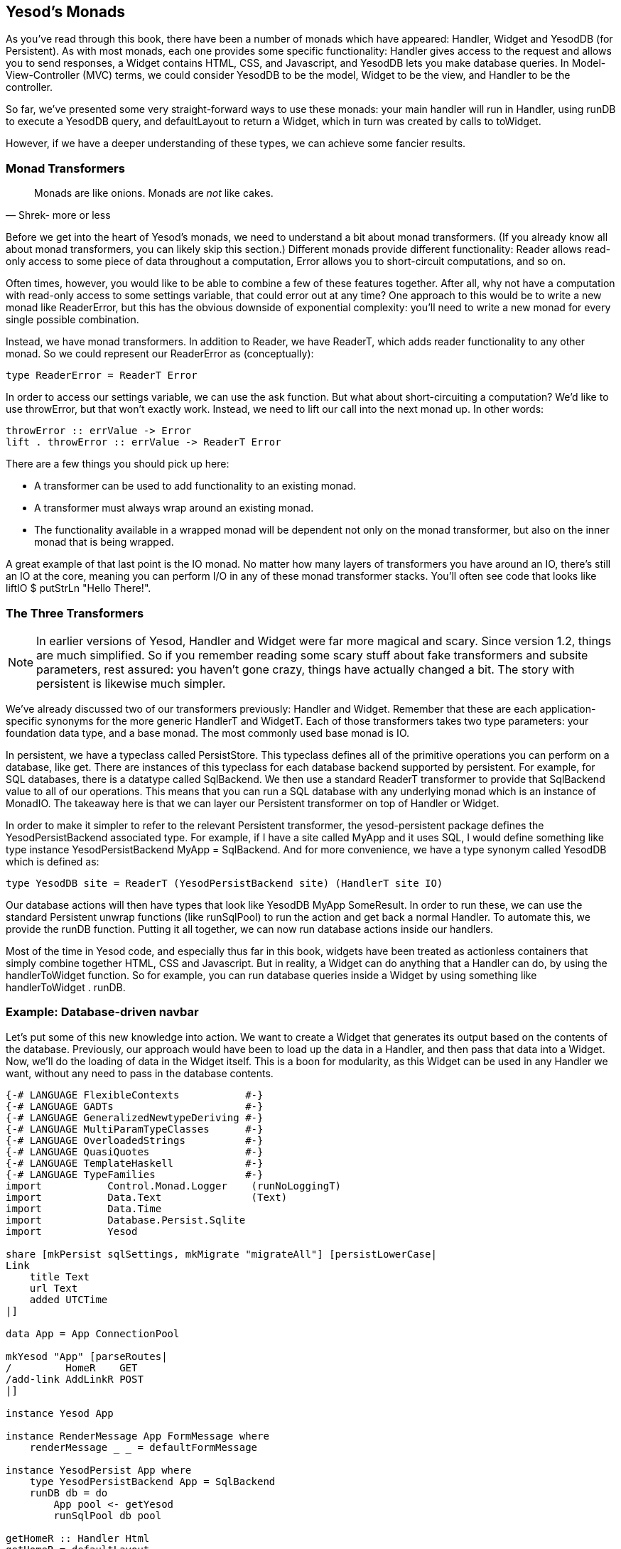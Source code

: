== Yesod's Monads

As you've read through this book, there have been a number of monads which have
appeared: +Handler+, +Widget+ and +YesodDB+ (for Persistent). As with most
monads, each one provides some specific functionality: +Handler+ gives access
to the request and allows you to send responses, a +Widget+ contains HTML, CSS,
and Javascript, and +YesodDB+ lets you make database queries. In
Model-View-Controller (MVC) terms, we could consider +YesodDB+ to be the model,
+Widget+ to be the view, and +Handler+ to be the controller.

So far, we've presented some very straight-forward ways to use these monads:
your main handler will run in +Handler+, using +runDB+ to execute a +YesodDB+
query, and +defaultLayout+ to return a +Widget+, which in turn was created by
calls to +toWidget+.

However, if we have a deeper understanding of these types, we can achieve some
fancier results.

=== Monad Transformers

[quote, Shrek- more or less]
____
Monads are like onions. Monads are _not_ like cakes.
____

Before we get into the heart of Yesod's monads, we need to understand a bit
about monad transformers. (If you already know all about monad transformers,
you can likely skip this section.) Different monads provide different
functionality: +Reader+ allows read-only access to some piece of data
throughout a computation, +Error+ allows you to short-circuit computations, and
so on.

Often times, however, you would like to be able to combine a few of these
features together. After all, why not have a computation with read-only access
to some settings variable, that could error out at any time? One approach to
this would be to write a new monad like +ReaderError+, but this has the obvious
downside of exponential complexity: you'll need to write a new monad for every
single possible combination.

Instead, we have monad transformers. In addition to +Reader+, we have
+ReaderT+, which adds reader functionality to any other monad. So we could
represent our +ReaderError+ as (conceptually):

[source, haskell]
----
type ReaderError = ReaderT Error
----

In order to access our settings variable, we can use the +ask+ function. But
what about short-circuiting a computation? We'd like to use +throwError+, but
that won't exactly work. Instead, we need to +lift+ our call into the next
monad up. In other words:

[source, haskell]
----
throwError :: errValue -> Error
lift . throwError :: errValue -> ReaderT Error
----

There are a few things you should pick up here:

* A transformer can be used to add functionality to an existing monad.
* A transformer must always wrap around an existing monad.
* The functionality available in a wrapped monad will be dependent not only on
  the monad transformer, but also on the inner monad that is being wrapped.

A great example of that last point is the +IO+ monad. No matter how many layers
of transformers you have around an +IO+, there's still an +IO+ at the core,
meaning you can perform I/O in any of these monad transformer stacks. You'll
often see code that looks like +liftIO $ putStrLn "Hello There!"+.

=== The Three Transformers

NOTE: In earlier versions of Yesod, +Handler+ and +Widget+ were far more
magical and scary. Since version 1.2, things are much simplified. So if you
remember reading some scary stuff about fake transformers and subsite
parameters, rest assured: you haven't gone crazy, things have actually changed
a bit. The story with persistent is likewise much simpler.

We've already discussed two of our transformers previously: +Handler+ and
+Widget+. Remember that these are each application-specific synonyms for the
more generic +HandlerT+ and +WidgetT+. Each of those transformers takes two
type parameters: your foundation data type, and a base monad. The most commonly
used base monad is +IO+.

In persistent, we have a typeclass called +PersistStore+. This typeclass
defines all of the primitive operations you can perform on a database, like
+get+. There are instances of this typeclass for each database backend
supported by persistent. For example, for SQL databases, there is a datatype
called +SqlBackend+. We then use a standard +ReaderT+ transformer to provide
that +SqlBackend+ value to all of our operations.  This means that you can run
a SQL database with any underlying monad which is an instance of +MonadIO+. The
takeaway here is that we can layer our Persistent transformer on top of
+Handler+ or +Widget+.

In order to make it simpler to refer to the relevant Persistent transformer,
the yesod-persistent package defines the +YesodPersistBackend+ associated type.
For example, if I have a site called +MyApp+ and it uses SQL, I would define
something like +type instance YesodPersistBackend MyApp = SqlBackend+. And for
more convenience, we have a type synonym called +YesodDB+ which is defined as:

[source, haskell]
----
type YesodDB site = ReaderT (YesodPersistBackend site) (HandlerT site IO)
----

Our database actions will then have types that look like +YesodDB MyApp
SomeResult+. In order to run these, we can use the standard Persistent unwrap
functions (like +runSqlPool+) to run the action and get back a normal
+Handler+. To automate this, we provide the +runDB+ function. Putting it all
together, we can now run database actions inside our handlers.

Most of the time in Yesod code, and especially thus far in this book, widgets
have been treated as actionless containers that simply combine together HTML,
CSS and Javascript. But in reality, a +Widget+ can do anything that a +Handler+
can do, by using the +handlerToWidget+ function. So for example, you can run
database queries inside a +Widget+ by using something like +handlerToWidget .
runDB+.

=== Example: Database-driven navbar

Let's put some of this new knowledge into action. We want to create a +Widget+
that generates its output based on the contents of the database. Previously,
our approach would have been to load up the data in a +Handler+, and then pass
that data into a +Widget+. Now, we'll do the loading of data in the +Widget+
itself. This is a boon for modularity, as this +Widget+ can be used in any
+Handler+ we want, without any need to pass in the database contents.

[source, haskell]
----
{-# LANGUAGE FlexibleContexts           #-}
{-# LANGUAGE GADTs                      #-}
{-# LANGUAGE GeneralizedNewtypeDeriving #-}
{-# LANGUAGE MultiParamTypeClasses      #-}
{-# LANGUAGE OverloadedStrings          #-}
{-# LANGUAGE QuasiQuotes                #-}
{-# LANGUAGE TemplateHaskell            #-}
{-# LANGUAGE TypeFamilies               #-}
import           Control.Monad.Logger    (runNoLoggingT)
import           Data.Text               (Text)
import           Data.Time
import           Database.Persist.Sqlite
import           Yesod

share [mkPersist sqlSettings, mkMigrate "migrateAll"] [persistLowerCase|
Link
    title Text
    url Text
    added UTCTime
|]

data App = App ConnectionPool

mkYesod "App" [parseRoutes|
/         HomeR    GET
/add-link AddLinkR POST
|]

instance Yesod App

instance RenderMessage App FormMessage where
    renderMessage _ _ = defaultFormMessage

instance YesodPersist App where
    type YesodPersistBackend App = SqlBackend
    runDB db = do
        App pool <- getYesod
        runSqlPool db pool

getHomeR :: Handler Html
getHomeR = defaultLayout
    [whamlet|
        <form method=post action=@{AddLinkR}>
            <p>
                Add a new link to
                <input type=url name=url value=http://>
                titled
                <input type=text name=title>
                <input type=submit value="Add link">
        <h2>Existing links
        ^{existingLinks}
    |]

existingLinks :: Widget
existingLinks = do
    links <- handlerToWidget $ runDB $ selectList [] [LimitTo 5, Desc LinkAdded]
    [whamlet|
        <ul>
            $forall Entity _ link <- links
                <li>
                    <a href=#{linkUrl link}>#{linkTitle link}
    |]

postAddLinkR :: Handler ()
postAddLinkR = do
    url <- runInputPost $ ireq urlField "url"
    title <- runInputPost $ ireq textField "title"
    now <- liftIO getCurrentTime
    runDB $ insert $ Link title url now
    setMessage "Link added"
    redirect HomeR

main :: IO ()
main = runNoLoggingT $ withSqlitePool "links.db3" 10 $ \pool -> liftIO $ do
    runSqlPersistMPool (runMigration migrateAll) pool
    warp 3000 $ App pool
----

Pay attention in particular to the +existingLinks+ function. Notice how all we
needed to do was apply +handlerToWidget . runDB+ to a normal database action.
And from within +getHomeR+, we treated +existingLinks+ like any ordinary
+Widget+, no special parameters at all. See the figure for the output of this
app.

[[navbar-x-14]]

.Screenshot of the navbar
image::images/navbar.png[]

=== Example: Request information

Likewise, you can get request information inside a +Widget+. Here we can determine the sort order of a list based on a GET parameter.


[source, haskell]
----
{-# LANGUAGE MultiParamTypeClasses #-}
{-# LANGUAGE OverloadedStrings     #-}
{-# LANGUAGE QuasiQuotes           #-}
{-# LANGUAGE TemplateHaskell       #-}
{-# LANGUAGE TypeFamilies          #-}
import           Data.List (sortBy)
import           Data.Ord  (comparing)
import           Data.Text (Text)
import           Yesod

data Person = Person
    { personName :: Text
    , personAge  :: Int
    }

people :: [Person]
people =
    [ Person "Miriam" 25
    , Person "Eliezer" 3
    , Person "Michael" 26
    , Person "Gavriella" 1
    ]

data App = App

mkYesod "App" [parseRoutes|
/ HomeR GET
|]

instance Yesod App

instance RenderMessage App FormMessage where
    renderMessage _ _ = defaultFormMessage


getHomeR :: Handler Html
getHomeR = defaultLayout
    [whamlet|
        <p>
            <a href="?sort=name">Sort by name
            |
            <a href="?sort=age">Sort by age
            |
            <a href="?">No sort
        ^{showPeople}
    |]

showPeople :: Widget
showPeople = do
    msort <- runInputGet $ iopt textField "sort"
    let people' =
            case msort of
                Just "name" -> sortBy (comparing personName) people
                Just "age"  -> sortBy (comparing personAge)  people
                _           -> people
    [whamlet|
        <dl>
            $forall person <- people'
                <dt>#{personName person}
                <dd>#{show $ personAge person}
    |]

main :: IO ()
main = warp 3000 App
----

Notice that in this case, we didn't even have to call +handlerToWidget+. The
reason is that a number of the functions included in Yesod automatically work
for both +Handler+ and +Widget+, by means of the +MonadHandler+ typeclass. In
fact, +MonadHandler+ will allow these functions to be "autolifted" through
many common monad transformers.

But if you want to, you can wrap up the call to +runInputGet+ above using
+handlerToWidget+, and everything will work the same.

=== Performance and error messages

NOTE: You can consider this section extra credit. It gets into some of the
design motivation behind Yesod, which isn't necessary for usage of Yesod.

At this point, you may be just a bit confused. As I mentioned above, the
+Widget+ synonym uses +IO+ as its base monad, not +Handler+. So how can
+Widget+ perform +Handler+ actions? And why *not* just make +Widget+ a
transformer on top of +Handler+, and then use +lift+ instead of this special
+handlerToWidget+? And finally, I mentioned that +Widget+ and +Handler+ were
both instances of +MonadResource+. If you're familiar with +MonadResource+, you
may be wondering why +ResourceT+ doesn't appear in the monad transformer stack.

The fact of the matter is, there's a much simpler (in terms of implementation)
approach we could take for all of these monad transformers. +Handler+ could be
a transformer on top of +ResourceT IO+ instead of just +IO+, which would be a
bit more accurate. And +Widget+ could be layered on top of +Handler+. The end
result would look something like this:

[source, haskell]
----
type Handler = HandlerT App (ResourceT IO)
type Widget  = WidgetT  App (HandlerT App (ResourceT IO))
----

Doesn't look too bad, especially since you mostly deal with the more friendly
type synonyms instead of directly with the transformer types. The problem is
that any time those underlying transformers leak out, these larger type
signatures can be incredibly confusing. And the most common time for them to
leak out is in error messages, when you're probably already pretty confused!
(Another time is when working on subsites, which happens to be confusing too.)

One other concern is that each monad transformer layer does add some amount of
a performance penalty. This will probably be negligible compared to the I/O
you'll be performing, but the overhead is there.

So instead of having properly layered transformers, we flatten out each of
+HandlerT+ and +WidgetT+ into a one-level transformer. Here's a high-level
overview of the approach we use:

* +HandlerT+ is really just a +ReaderT+ monad. (We give it a different name to
  make error messages clearer.) This is a reader for the +HandlerData+ type,
  which contains request information and some other immutable contents.

* In addition, +HandlerData+ holds an +IORef+ to a +GHState+ (badly named for
  historical reasons), which holds some data which can be mutated during the
  course of a handler (e.g., session variables). The reason we use an +IORef+
  instead of a +StateT+ kind of approach is that +IORef+ will maintain the
  mutated state even if a runtime exception is thrown.

* The +ResourceT+ monad transformer is essentially a +ReaderT+ holding onto an
  +IORef+. This +IORef+ contains the information on all cleanup actions that
  must be performed. (This is called +InternalState+.) Instead of having a
  separate transformer layer to hold onto that reference, we hold onto the
  reference ourself in +HandlerData+. (And yes, the reson for an +IORef+ here
  is also for runtime exceptions.)

* A +WidgetT+ is essentially just a +WriterT+ on top of everything that a
  +HandlerT+ does. But since +HandlerT+ is just a +ReaderT+, we can easily
  compress the two aspects into a single transformer, which looks something
  like +newtype WidgetT site m a = WidgetT (HandlerData -> m (a, WidgetData))+.

If you want to understand this more, please have a look at the definitions of
+HandlerT+ and +WidgetT+ in +Yesod.Core.Types+.

=== Adding a new monad transformer

At times, you'll want to add your own monad transformer in part of your
application. As a motivating example, let's consider the
link:https://www.stackage.org/package/monadcryptorandom[monadcryptorandom]
package from Hackage, which defines both a +MonadCRandom+ typeclass for monads
which allow generating cryptographically-secure random values, and +CRandT+ as
a concrete instance of that typeclass. You would like to write some code that
generates a random bytestring, e.g.:

[source, haskell]
----
import Control.Monad.CryptoRandom
import Data.ByteString.Base16 (encode)
import Data.Text.Encoding (decodeUtf8)

getHomeR = do
    randomBS <- getBytes 128
    defaultLayout
        [whamlet|
            <p>Here's some random data: #{decodeUtf8 $ encode randomBS}
        |]
----

However, this results in an error message along the lines of:

[source, errormsg]
----
    No instance for (MonadCRandom e0 (HandlerT App IO))
      arising from a use of ‘getBytes’
    In a stmt of a 'do' block: randomBS <- getBytes 128
----

How do we get such an instance? One approach is to simply use the +CRandT+ monad transformer when we call +getBytes+. A complete example of doing so would be:

[source, haskell]
----
{-# LANGUAGE OverloadedStrings, QuasiQuotes, TemplateHaskell, TypeFamilies #-}
import Yesod
import Crypto.Random (SystemRandom, newGenIO)
import Control.Monad.CryptoRandom
import Data.ByteString.Base16 (encode)
import Data.Text.Encoding (decodeUtf8)

data App = App

mkYesod "App" [parseRoutes|
/ HomeR GET
|]

instance Yesod App

getHomeR :: Handler Html
getHomeR = do
    gen <- liftIO newGenIO
    eres <- evalCRandT (getBytes 16) (gen :: SystemRandom)
    randomBS <-
        case eres of
            Left e -> error $ show (e :: GenError)
            Right gen -> return gen
    defaultLayout
        [whamlet|
            <p>Here's some random data: #{decodeUtf8 $ encode randomBS}
        |]

main :: IO ()
main = warp 3000 App
----

Note that what we're doing is layering the +CRandT+ transformer on *top* of the
+HandlerT+ transformer. It does not work to do things the other way around:
Yesod itself would ultimately have to unwrap the +CRandT+ transformer, and it
has no knowledge of how to do so. Notice that this is the same approach we take
with Persistent: its transformer goes on top of +HandlerT+.

But there are two downsides to this approach:

1. It requires you to jump into this alternate monad each time you want to work with random values.
2. It's inefficient: you need to create a new random seed each time you enter this other monad.

The second point could be worked around by storing the random seed in the
foundation datatype, in a mutable reference like an +IORef+, and then
atomically sampling it each time we enter the +CRandT+ transformer. But we can
even go a step further, and use this trick to make our +Handler+ monad itself
an instance of +MonadCRandom+! Let's look at the code, which is in fact a bit
involved:

[source, haskell]
----
{-# LANGUAGE FlexibleInstances     #-}
{-# LANGUAGE MultiParamTypeClasses #-}
{-# LANGUAGE OverloadedStrings     #-}
{-# LANGUAGE QuasiQuotes           #-}
{-# LANGUAGE TemplateHaskell       #-}
{-# LANGUAGE TypeFamilies          #-}
{-# LANGUAGE TypeSynonymInstances  #-}
import           Control.Monad              (join)
import           Control.Monad.Catch        (catch, throwM)
import           Control.Monad.CryptoRandom
import           Control.Monad.Error.Class  (MonadError (..))
import           Crypto.Random              (SystemRandom, newGenIO)
import           Data.ByteString.Base16     (encode)
import           Data.IORef
import           Data.Text.Encoding         (decodeUtf8)
import           Yesod

data App = App
    { randGen :: IORef SystemRandom
    }

mkYesod "App" [parseRoutes|
/ HomeR GET
|]

instance Yesod App

getHomeR :: Handler Html
getHomeR = do
    randomBS <- getBytes 16
    defaultLayout
        [whamlet|
            <p>Here's some random data: #{decodeUtf8 $ encode randomBS}
        |]

instance MonadError GenError Handler where
    throwError = throwM
    catchError = catch
instance MonadCRandom GenError Handler where
    getCRandom  = wrap crandom
    {-# INLINE getCRandom #-}
    getBytes i = wrap (genBytes i)
    {-# INLINE getBytes #-}
    getBytesWithEntropy i e = wrap (genBytesWithEntropy i e)
    {-# INLINE getBytesWithEntropy #-}
    doReseed bs = do
        genRef <- fmap randGen getYesod
        join $ liftIO $ atomicModifyIORef genRef $ \gen ->
            case reseed bs gen of
                Left e -> (gen, throwM e)
                Right gen' -> (gen', return ())
    {-# INLINE doReseed #-}

wrap :: (SystemRandom -> Either GenError (a, SystemRandom)) -> Handler a
wrap f = do
    genRef <- fmap randGen getYesod
    join $ liftIO $ atomicModifyIORef genRef $ \gen ->
        case f gen of
            Left e -> (gen, throwM e)
            Right (x, gen') -> (gen', return x)

main :: IO ()
main = do
    gen <- newGenIO
    genRef <- newIORef gen
    warp 3000 App
        { randGen = genRef
        }
----

This really comes down to a few different concepts:

. We modify the +App+ datatype to have a field for an +IORef SystemRandom+.
. Similarly, we modify the +main+ function to generate an +IORef SystemRandom+.
. Our +getHomeR+ function became a lot simpler: we can now simply call +getBytes+ without playing with transformers.
. However, we *have* gained some complexity in needing a +MonadCRandom+ instance. Since this is a book on Yesod, and not on +monadcryptorandom+, I'm not going to go into details on this instance, but I encourage you to inspect it, and if you're interested, compare it to the instance for +CRandT+.

Hopefully, this helps get across an important point: the power of the
+HandlerT+ transformer. By just providing you with a readable environment,
you're able to recreate a +StateT+ transformer by relying on mutable
references. In fact, if you rely on the underlying +IO+ monad for runtime
exceptions, you can implement most cases of +ReaderT+, +WriterT+, +StateT+, and
+ErrorT+ with this abstraction.

=== Summary

If you completely ignore this chapter, you'll still be able to use Yesod to
great benefit. The advantage of understanding how Yesod's monads interact is to
be able to produce cleaner, more modular code. Being able to perform arbitrary
actions in a +Widget+ can be a powerful tool, and understanding how Persistent
and your +Handler+ code interact can help you make more informed design
decisions in your app.
